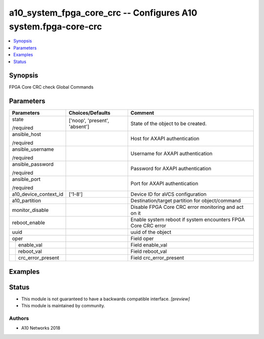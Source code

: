 .. _a10_system_fpga_core_crc_module:


a10_system_fpga_core_crc -- Configures A10 system.fpga-core-crc
===============================================================

.. contents::
   :local:
   :depth: 1


Synopsis
--------

FPGA Core CRC check Global Commands






Parameters
----------

+-----------------------+-------------------------------+---------------------------------------------------------------+
| Parameters            | Choices/Defaults              | Comment                                                       |
|                       |                               |                                                               |
|                       |                               |                                                               |
+=======================+===============================+===============================================================+
| state                 | ['noop', 'present', 'absent'] | State of the object to be created.                            |
|                       |                               |                                                               |
| /required             |                               |                                                               |
+-----------------------+-------------------------------+---------------------------------------------------------------+
| ansible_host          |                               | Host for AXAPI authentication                                 |
|                       |                               |                                                               |
| /required             |                               |                                                               |
+-----------------------+-------------------------------+---------------------------------------------------------------+
| ansible_username      |                               | Username for AXAPI authentication                             |
|                       |                               |                                                               |
| /required             |                               |                                                               |
+-----------------------+-------------------------------+---------------------------------------------------------------+
| ansible_password      |                               | Password for AXAPI authentication                             |
|                       |                               |                                                               |
| /required             |                               |                                                               |
+-----------------------+-------------------------------+---------------------------------------------------------------+
| ansible_port          |                               | Port for AXAPI authentication                                 |
|                       |                               |                                                               |
| /required             |                               |                                                               |
+-----------------------+-------------------------------+---------------------------------------------------------------+
| a10_device_context_id | ['1-8']                       | Device ID for aVCS configuration                              |
|                       |                               |                                                               |
|                       |                               |                                                               |
+-----------------------+-------------------------------+---------------------------------------------------------------+
| a10_partition         |                               | Destination/target partition for object/command               |
|                       |                               |                                                               |
|                       |                               |                                                               |
+-----------------------+-------------------------------+---------------------------------------------------------------+
| monitor_disable       |                               | Disable FPGA Core CRC error monitoring and act on it          |
|                       |                               |                                                               |
|                       |                               |                                                               |
+-----------------------+-------------------------------+---------------------------------------------------------------+
| reboot_enable         |                               | Enable system reboot if system encounters FPGA Core CRC error |
|                       |                               |                                                               |
|                       |                               |                                                               |
+-----------------------+-------------------------------+---------------------------------------------------------------+
| uuid                  |                               | uuid of the object                                            |
|                       |                               |                                                               |
|                       |                               |                                                               |
+-----------------------+-------------------------------+---------------------------------------------------------------+
| oper                  |                               | Field oper                                                    |
|                       |                               |                                                               |
|                       |                               |                                                               |
+---+-------------------+-------------------------------+---------------------------------------------------------------+
|   | enable_val        |                               | Field enable_val                                              |
|   |                   |                               |                                                               |
|   |                   |                               |                                                               |
+---+-------------------+-------------------------------+---------------------------------------------------------------+
|   | reboot_val        |                               | Field reboot_val                                              |
|   |                   |                               |                                                               |
|   |                   |                               |                                                               |
+---+-------------------+-------------------------------+---------------------------------------------------------------+
|   | crc_error_present |                               | Field crc_error_present                                       |
|   |                   |                               |                                                               |
|   |                   |                               |                                                               |
+---+-------------------+-------------------------------+---------------------------------------------------------------+







Examples
--------

.. code-block:: yaml+jinja

    





Status
------




- This module is not guaranteed to have a backwards compatible interface. *[preview]*


- This module is maintained by community.



Authors
~~~~~~~

- A10 Networks 2018

